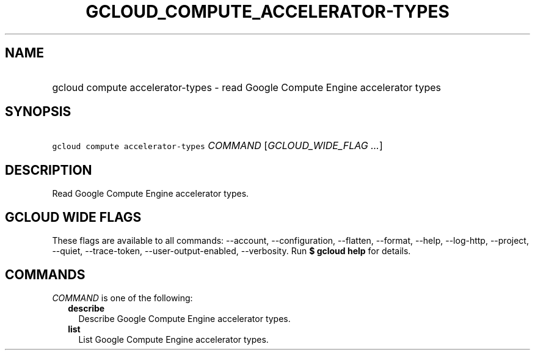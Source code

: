 
.TH "GCLOUD_COMPUTE_ACCELERATOR\-TYPES" 1



.SH "NAME"
.HP
gcloud compute accelerator\-types \- read Google Compute Engine accelerator types



.SH "SYNOPSIS"
.HP
\f5gcloud compute accelerator\-types\fR \fICOMMAND\fR [\fIGCLOUD_WIDE_FLAG\ ...\fR]



.SH "DESCRIPTION"

Read Google Compute Engine accelerator types.



.SH "GCLOUD WIDE FLAGS"

These flags are available to all commands: \-\-account, \-\-configuration,
\-\-flatten, \-\-format, \-\-help, \-\-log\-http, \-\-project, \-\-quiet,
\-\-trace\-token, \-\-user\-output\-enabled, \-\-verbosity. Run \fB$ gcloud
help\fR for details.



.SH "COMMANDS"

\f5\fICOMMAND\fR\fR is one of the following:

.RS 2m
.TP 2m
\fBdescribe\fR
Describe Google Compute Engine accelerator types.

.TP 2m
\fBlist\fR
List Google Compute Engine accelerator types.
.RE
.sp

